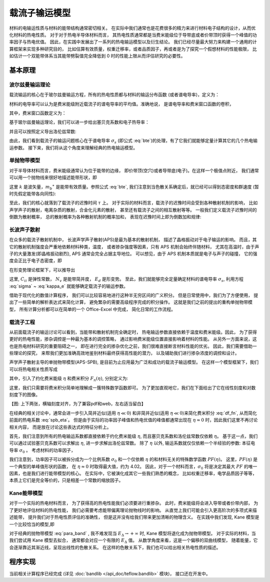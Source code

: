 ==============
载流子输运模型
==============

材料的电输运性质与材料的能带结构通常密切相关。
在实际中我们通常也是花费很多的精力来进行材料电子结构的设计，从而优化材料的热电性质。
对于对于热电半导体材料而言，
其热电性质通常都是当费米能级位于导带底或者价带顶时获得一个峰值的功率因子与热电优值。
因此，在实践中发展出了一系列的热电输运模型以及衍生结论。
我们已经尽量最大努力来构建一个通用的计算框架来实现多种研究目的，
比如估算有效质量，权重迁移率，或者品质因子，再或者是为了探究一个假想材料的性能极限，
比如估计一个双能带体系当其能带劈裂值完全降低到 0 时的性能上限从而评估研究的必要性。

基本原理
--------

波尔兹曼输运理论
^^^^^^^^^^^^^^^^

载流输运的核心在于玻尔兹曼输运方程，所有的热电性质都与材料的输运分布函数
(或者谱电导率)，定义为：

.. math::
    :label: bte

    \sigma_s(E,T) = q^2 \tau v_{xx}^2 g(E)

材料的电导率可以认为是费米能级附近载流子的谱电导率的平均值。准确地说，
是谱电导率和费米窗口函数的卷积，

.. math::
    :label: sigma

    \sigma(E_F, T) = \int_{-\infty}^{+\infty} \sigma_s(E, T)
        w_F(E; E_F, T) dE

其中，费米窗口函数定义为：

.. math::
    :label: wfermi

    w_F(E; E_F, T) 
        &= -\frac{\partial f(E; E_F, T)}{\partial E} \\
        &= -\frac{\partial}{\partial E} \left[
                \frac{1}{1+\exp \left( \cfrac{E-E_F}{k_B T} \right)}
            \right] \\
        &= \frac{1}{k_B T}
           \frac{\exp \left( \cfrac{E-E_F}{k_B T} \right)}{
                \left[1+\exp \left( \cfrac{E-E_F}{k_B T} \right)
                \right] ^2
           }
        
基于玻尔兹曼输运理论，我们可以进一步给出塞贝克系数和电子热导率：

.. math:: 
    :label: seebeck

    S = \frac{k_B}{\sigma q}
        \int_{-\infty}^{+\infty} \sigma_s(E, T)
        \frac{E-E_F}{k_B T}
        w_F(E; E_F, T) dE

.. math:: 
    :label: kappa_e

    \kappa_e = T \left( \frac{k_B}{q} \right) ^2
        \int_{-\infty}^{+\infty} \sigma_s(E, T)
        \left(\frac{E-E_F}{k_B T}\right) ^2
        w_F(E; E_F, T) dE
        -T \sigma S^2

并且可以按照定义导出洛伦兹常数:

.. math:: 
    :label: lorenz

    L = \frac{\kappa_e}{\sigma T}

由此，我们看到载流子的输运问题核心在于谱电导率 :math:`\sigma_s` 
(即公式 :eq:`bte`)的处理，有了它我们就能够定量计算其它的几个热电输运参数。
接下来，我们将从这个角度来理解经典的热电输运模型。

单抛物带模型
^^^^^^^^^^^^

对于半导体材料而言，费米能级通常认为位于能带的边缘，
即价带顶(空穴)或者导带底(电子)。在这样一个极值点附近，
我们通常可以用一个抛物线来很好地描述能带形状，即

.. math::
    :label: para_band

    E = \frac{\hbar ^2 k ^2}{2 m _b ^\ast}

这里 :math:`k` 是波矢量，:math:`m_b ^\ast`
是能带有效质量。参照公式 :eq:`bte`, 
我们注意到当色散关系确定后，就已经可以得到态密度和群速度
(暂时先假定能带各向同性):

.. math:: 
    :label: para_dos

    g(E) = \frac{\left(2 m _b ^\ast \right) ^{\frac{3}{2}}}
        {2 \pi ^2 \hbar^3} \sqrt E

.. math:: 
    :label: para_vg

    v _g = \frac{1}{\hbar} \frac{\partial E}{\partial k}
        = \frac{\hbar k}{m _b ^\ast}

.. math::
    :label: para_vx

    v_{xx}^2 = v_{yy}^2 = v_{zz}^2
        = \frac{1}{3} v_g^2
        = \frac{1}{3} \left( \frac{\hbar k}{m _b ^\ast} \right)^2
        = \frac{2}{3} \frac{E}{m _b ^\ast}

至此，我们的核心就落到了载流子的迟豫时间 :math:`\tau` 上。
对于实际的材料而言，载流子的迟豫时间会受到各种散射机制的影响，
比如声学声子的散射，电离杂质的散射，合金化元素的散射，
甚至还有载流子之间的相互散射等等。
一般我们定义载流子迟豫时间的倒数为散射概率，
总的散射概率为各种散射机制的概率加和，
表现在迟豫时间上即为倒数加和规律:

.. math::
    :label: tau_e_tot

    \frac{1}{\tau _{tot}} = 
        \frac{1}{\tau _{ph}}
        + \frac{1}{\tau _{imp}}
        + \frac{1}{\tau _{alloy}}
        + \frac{1}{\tau _{ele}}
        + \cdots

长波声子散射
^^^^^^^^^^^^

在众多的载流子散射机制中，
长波声学声子散射(APS)是最为基本的散射机制，
描述了晶格振动对于电子输运的影响。
而且，其它的散射机制强度会严重地依赖材料种类，温度，
或者掺杂强度等因素，只有 APS 机制会始终伴随材料，
尤其在高温时，由于声子的大量激发(即晶格振动剧烈),
APS 通常会完全占据主导地位。
可以想见，由于 APS 机制本质就是电子与声子的碰撞，
它的强度会正比于电子态密度，即

.. math:: 
    :label: tau_dos

    \tau _{APS} ^{-1} = \frac{1}{\lambda} \cdot g(E)
        \text{, i.e. } \tau _{APS} \cdot g(E) = \lambda

在形变势理论框架下，可以推导出

.. math:: 
    :label: tau_dp

    \lambda = \frac{\hbar C_{ii} N_v}{\pi k_B T E_d^2}

这里, :math:`C_{ii}` 是弹性常数， :math:`N_v` 是能带简并度，
:math:`E_d` 是形变势。
至此，我们就能够完全定量确定材料的谱电导率 :math:`\sigma_s`,
利用方程 :eq:`sigma` ~ :eq:`kappa_e` 就能够确定载流子的输运参数。

借助于现代化的数值计算程序，
我们可以比较容易地进行这种半无穷区间的广义积分。
但是日常使用中，我们为了方便使用，
提出了一些简单的解析表达式来简化计算，
避免繁杂的需要高级程序完成的积分操作。
这就是我们之前的提出的重构单抛物带模型，
所有计算分析都可以在简单的一个 Office-Excel 中完成，
简化日常的工作流程。

载流子工程
^^^^^^^^^^

从前面载流子的输运讨论可以看到，当能带和散射机制完全确定时，
热电输运参数直接依赖于温度和费米能级。因此，
为了获得更好的热电性能，掺杂调控是一种最为基本的调控策略，
通过影响费米能级位置直接影响着材料的性能。
从另外一方面来说，这也是热电材料研究的重要阻碍之一，
即在进行完全的掺杂优化之前，我们很难直接断言材料性能的优劣。
因此，我们需要借助一些理论的探究，
来帮我们更加准确高效地鉴别材料最终获得高性能的潜力，
以及辅助我们进行掺杂浓度的调控和设计。

声学声子散射主导的单抛物带模型(APS-SPB),
是目前为止应用最为广泛和成功的载流子输运模型。
在这样一个模型框架下，我们可以将热电相关性质写成

.. math:: 
    :label: spb_eta

    & \sigma = \sigma _0 F_0(\eta) \\
    & S = \frac{k_B}{q}
        \left( \frac{2F_1(\eta)}{F_0(\eta)} - \eta \right) \\
    & L = \left( \frac{k_B}{q} \right) ^2 \left[ 
        \frac{3F_2(\eta)}{F_0(\eta)}
        - \left( \frac{2F_1(\eta)}{F_0(\eta)} \right) ^2 
        \right]

其中，引入了约化费米能级 :math:`\eta` 和费米积分 :math:`F_n(\eta)`,
分别定义为:

.. math::
    :label: df_eta

    \eta = \frac{E_F}{k_B T}

.. math:: 
    :label: df_fn

    F_n(\eta) = \int _0 ^{+\infty} \frac{x^n}{1+\exp(x-\eta)}dx

这里，我们只需要将费米积分简单地理解成一簇特殊数学函数即可。
为了更加直观地它，我们在下面给出了它在线性刻度和对数刻度下的图像。

【图: 上下两张，横轴刻度对齐，为了兼容pdf和web，左右适当留白】

在经典的相关讨论中，通常会进一步引入简并近似(适用 :math:`\eta \ll 0`)
和非简并近似(适用 :math:`\eta \ll 0`)来简化费米积分 :eq:`df_fn`,
从而简化前面的热电系数 :eq:`spb_eta`。
但是由于实际的功率因子峰值和热电优值的峰值都通常出现在
:math:`\eta \approx 0` 时，因此我们这里不再讨论相关内容，
而是放在讨论这些表达式的特征分析上。

首先，我们注意到所有的热电输运系数都直接依赖于约化费米能级 |yita|,
而且塞贝克系数和洛伦兹常数仅依赖 |yita|。
基于这一点，我们可以通过试验塞贝克系数可以求解出 |yita|, 
进一步求解出洛伦兹常数。
除了 |yita| 以外, 输运系数就仅仅依赖一个半经验的参数:
本征电导率 :math:`\sigma_0` 。
考虑材料的功率因子，

.. math::
    :label: spb_pf
    
    PF = \sigma S^2 
        = \sigma_0 \cdot \left( \frac{k_B}{q} \right) ^2
        \frac{\left[ 2F_1(0) - \eta F_0(\eta)\right] ^2}{F_0(\eta)}
        = \sigma_0 \cdot PF(\eta)

我们注意到，功率因子可以被拆分成为一个比例系数 :math:`\sigma_0`
和一个仅依赖 |yita| 的和材料无关的特殊数学函数 :math:`PF(\eta)`。
这里，:math:`PF(\eta)` 是一个典型的单峰值形状的函数，
在 :math:`\eta \approx 0` 时取得最大值，约为 4.02。
因此，对于一个材料而言，:math:`\sigma_0` 将是决定其最大
:math:`PF` 的唯一因素，也是我们进行能带模型的核心。
在实际中，它被演化成其它一些我们熟悉的概念，
比如权重迁移率，电学品质因子等等，
本质上它们是完全等价的，只是相差一个常数的缩放因子。

Kane能带模型
^^^^^^^^^^^^

对于一个实际的热电材料而言，
为了获得高的热电性能我们必须要进行重掺杂。
此时，费米能级将会进入导带或者价带内部，
为了更好地评估材料的热电性能，
我们必需要考虑能带偏离理论抛物线时的影响。
从直觉上我们可能会引入更高阶次的多项式来描述能带，
提升我们对于热电性质评估的准确性，
但是这并没有给我们带来更加清晰的物理含义。
在实践中我们发现, Kane 模型是一个比较恰当的模型,即

.. math:: 
    :label: kane_band

    E \left( 1+\frac{E}{E _\Delta} \right) = 
        \frac{\hbar ^2 k ^2}{2 m _b ^\ast}

对于经典的抛物带模型 :eq:`para_band` , 
我不难发现当 :math:`E _\Delta \rightarrow +\infty`
时, Kane 模型将退化成为抛物带模型。
对于实际的材料，当我们尝试用 Kane 模型去拟合，
通常都会对应一个有限的 :math:`E _\Delta` 值。
从数学角度来看，这是一个偏移的双曲线模型，
随着能量，它会逐渐靠近其渐近线，呈现出线性的色散关系。
在这样的色散关系下，我们也可以给出相关热电性质的描述。

程序实现
--------

当前相关计算程序已经完成
(详见 :doc:`bandlib </api_doc/teflow.bandlib>` 模块)，
接口还在开发中。

.. |yita| replace:: :math:`\eta`
